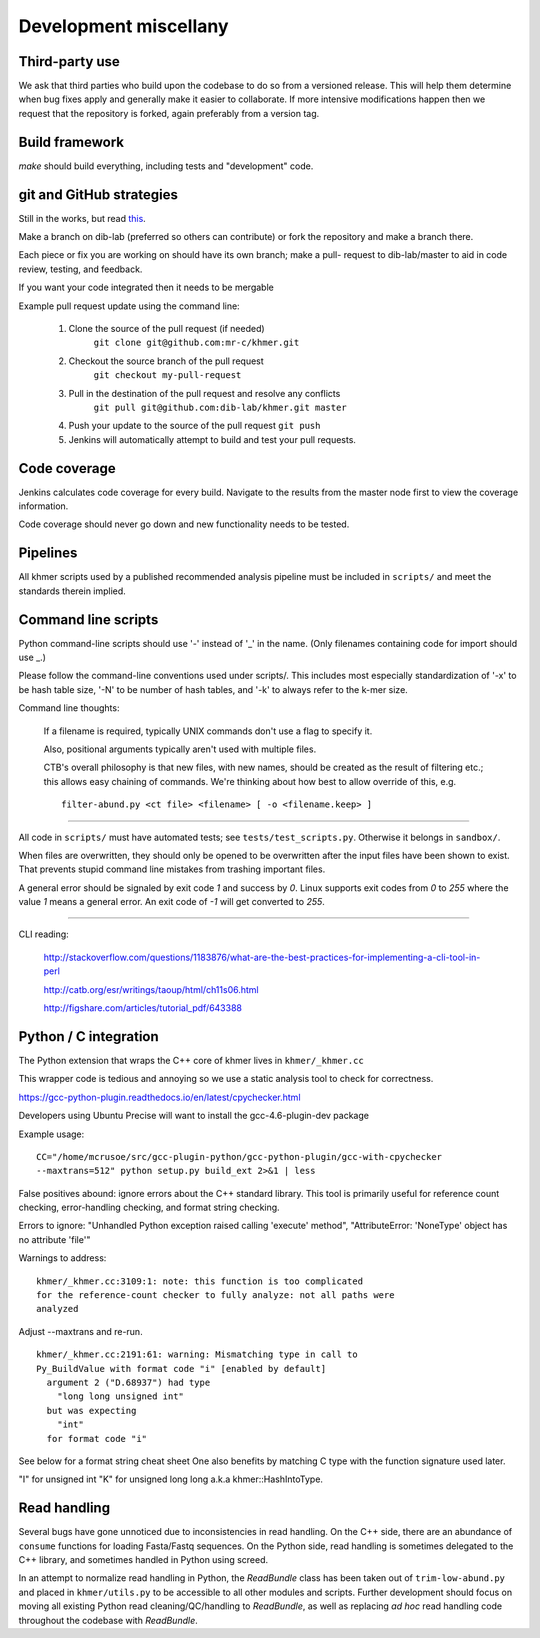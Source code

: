 ..
   This file is part of khmer, https://github.com/dib-lab/khmer/, and is
   Copyright (C) 2012-2015 Michigan State University
   Copyright (C) 2015-2016 The Regents of the University of California.
   It is licensed under the three-clause BSD license; see LICENSE.
   Contact: khmer-project@idyll.org

   Redistribution and use in source and binary forms, with or without
   modification, are permitted provided that the following conditions are
   met:

    * Redistributions of source code must retain the above copyright
      notice, this list of conditions and the following disclaimer.

    * Redistributions in binary form must reproduce the above
      copyright notice, this list of conditions and the following
      disclaimer in the documentation and/or other materials provided
      with the distribution.

    * Neither the name of the Michigan State University nor the names
      of its contributors may be used to endorse or promote products
      derived from this software without specific prior written
      permission.

   THIS SOFTWARE IS PROVIDED BY THE COPYRIGHT HOLDERS AND CONTRIBUTORS
   "AS IS" AND ANY EXPRESS OR IMPLIED WARRANTIES, INCLUDING, BUT NOT
   LIMITED TO, THE IMPLIED WARRANTIES OF MERCHANTABILITY AND FITNESS FOR
   A PARTICULAR PURPOSE ARE DISCLAIMED. IN NO EVENT SHALL THE COPYRIGHT
   HOLDER OR CONTRIBUTORS BE LIABLE FOR ANY DIRECT, INDIRECT, INCIDENTAL,
   SPECIAL, EXEMPLARY, OR CONSEQUENTIAL DAMAGES (INCLUDING, BUT NOT
   LIMITED TO, PROCUREMENT OF SUBSTITUTE GOODS OR SERVICES; LOSS OF USE,
   DATA, OR PROFITS; OR BUSINESS INTERRUPTION) HOWEVER CAUSED AND ON ANY
   THEORY OF LIABILITY, WHETHER IN CONTRACT, STRICT LIABILITY, OR TORT
   (INCLUDING NEGLIGENCE OR OTHERWISE) ARISING IN ANY WAY OUT OF THE USE
   OF THIS SOFTWARE, EVEN IF ADVISED OF THE POSSIBILITY OF SUCH DAMAGE.

   Contact: khmer-project@idyll.org

Development miscellany
======================

Third-party use
---------------

We ask that third parties who build upon the codebase to do so from a
versioned release. This will help them determine when bug fixes apply and
generally make it easier to collaborate. If more intensive modifications happen
then we request that the repository is forked, again preferably from a version
tag.

Build framework
---------------

`make` should build everything, including tests and "development" code.

git and GitHub strategies
-------------------------

Still in the works, but read `this
<http://scottchacon.com/2011/08/31/github-flow.html>`__.

Make a branch on dib-lab (preferred so others can contribute) or fork the
repository and make a branch there.

Each piece or fix you are working on should have its own branch; make a pull-
request to dib-lab/master to aid in code review, testing, and feedback.

If you want your code integrated then it needs to be mergable

Example pull request update using the command line:

 #. Clone the source of the pull request (if needed)
     ``git clone git@github.com:mr-c/khmer.git``
 #. Checkout the source branch of the pull request
     ``git checkout my-pull-request``
 #. Pull in the destination of the pull request and resolve any conflicts
     ``git pull git@github.com:dib-lab/khmer.git master``
 #. Push your update to the source of the pull request ``git push``
 #. Jenkins will automatically attempt to build and test your pull requests.

Code coverage
-------------

Jenkins calculates code coverage for every build. Navigate to the results from
the master node first to view the coverage information.

Code coverage should never go down and new functionality needs to be tested.

Pipelines
---------

All khmer scripts used by a published recommended analysis pipeline must be
included in ``scripts/`` and meet the standards therein implied.

Command line scripts
--------------------

Python command-line scripts should use '-' instead of '_' in the name.
(Only filenames containing code for import should use _.)

Please follow the command-line conventions used under scripts/.  This
includes most especially standardization of '-x' to be hash table size,
'-N' to be number of hash tables, and '-k' to always refer to the
k-mer size.

Command line thoughts:

   If a filename is required, typically UNIX commands don't use a flag to
   specify it.

   Also, positional arguments typically aren't used with multiple files.

   CTB's overall philosophy is that new files, with new names, should
   be created as the result of filtering etc.; this allows easy
   chaining of commands.  We're thinking about how best to allow
   override of this, e.g. ::

      filter-abund.py <ct file> <filename> [ -o <filename.keep> ]

----

All code in ``scripts/`` must have automated tests; see
``tests/test_scripts.py``. Otherwise it belongs in ``sandbox/``.

When files are overwritten, they should only be opened to be overwritten
after the input files have been shown to exist.  That prevents stupid
command line mistakes from trashing important files.

A general error should be signaled by exit code `1` and success by `0`. Linux
supports exit codes from `0` to `255` where the value `1` means a general
error. An exit code of `-1` will get converted to `255`.

----

CLI reading:

   http://stackoverflow.com/questions/1183876/what-are-the-best-practices-for-implementing-a-cli-tool-in-perl

   http://catb.org/esr/writings/taoup/html/ch11s06.html

   http://figshare.com/articles/tutorial_pdf/643388

Python / C integration
----------------------

The Python extension that wraps the C++ core of khmer lives in
``khmer/_khmer.cc``

This wrapper code is tedious and annoying so we use a static analysis tool to
check for correctness.

https://gcc-python-plugin.readthedocs.io/en/latest/cpychecker.html

Developers using Ubuntu Precise will want to install the gcc-4.6-plugin-dev
package

Example usage: ::

	CC="/home/mcrusoe/src/gcc-plugin-python/gcc-python-plugin/gcc-with-cpychecker
	--maxtrans=512" python setup.py build_ext 2>&1 | less

False positives abound: ignore errors about the C++ standard library. This tool
is primarily useful for reference count checking, error-handling checking, and
format string checking.

Errors to ignore: "Unhandled Python exception raised calling 'execute' method",
"AttributeError: 'NoneType' object has no attribute 'file'"

Warnings to address: ::

        khmer/_khmer.cc:3109:1: note: this function is too complicated
        for the reference-count checker to fully analyze: not all paths were
        analyzed

Adjust --maxtrans and re-run. ::

	khmer/_khmer.cc:2191:61: warning: Mismatching type in call to
	Py_BuildValue with format code "i" [enabled by default]
	  argument 2 ("D.68937") had type
	    "long long unsigned int"
	  but was expecting
	    "int"
	  for format code "i"

See below for a format string cheat sheet One also benefits by matching C type
with the function signature used later.

"I" for unsigned int
"K" for unsigned long long a.k.a khmer::HashIntoType.

Read handling
-------------

Several bugs have gone unnoticed due to inconsistencies in read handling.
On the C++ side, there are an abundance of ``consume`` functions for loading
Fasta/Fastq sequences. On the Python side, read handling is sometimes delegated
to the C++ library, and sometimes handled in Python using screed.

In an attempt to normalize read handling in Python, the `ReadBundle` class has
been taken out of ``trim-low-abund.py`` and placed in ``khmer/utils.py`` to be
accessible to all other modules and scripts. Further development should focus on
moving all existing Python read cleaning/QC/handling to `ReadBundle`, as well as
replacing *ad hoc* read handling code throughout the codebase with `ReadBundle`.
